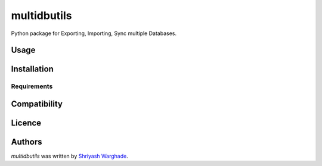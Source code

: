 multidbutils
============

.. image:: https://img.shields.io/pypi/v/multidbutils.svg
    :target: https://pypi.python.org/pypi/multidbutils
    :alt: Latest PyPI version

Python package for Exporting, Importing, Sync multiple Databases.

Usage
-----

Installation
------------

Requirements
^^^^^^^^^^^^

Compatibility
-------------

Licence
-------

Authors
-------

`multidbutils` was written by `Shriyash Warghade <warghade.shriyash@gmail.com>`_.
